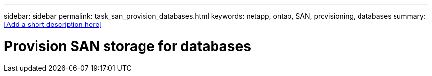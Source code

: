 ---
sidebar: sidebar
permalink: task_san_provision_databases.html
keywords: netapp, ontap, SAN, provisioning, databases
summary: <<Add a short description here>>
---

= Provision SAN storage for databases
:toc: macro
:toclevels: 1
:hardbreaks:
:nofooter:
:icons: font
:linkattrs:
:imagesdir: ./media/

[.lead]
// Insert lead paragraph here

// Begin adding content here
